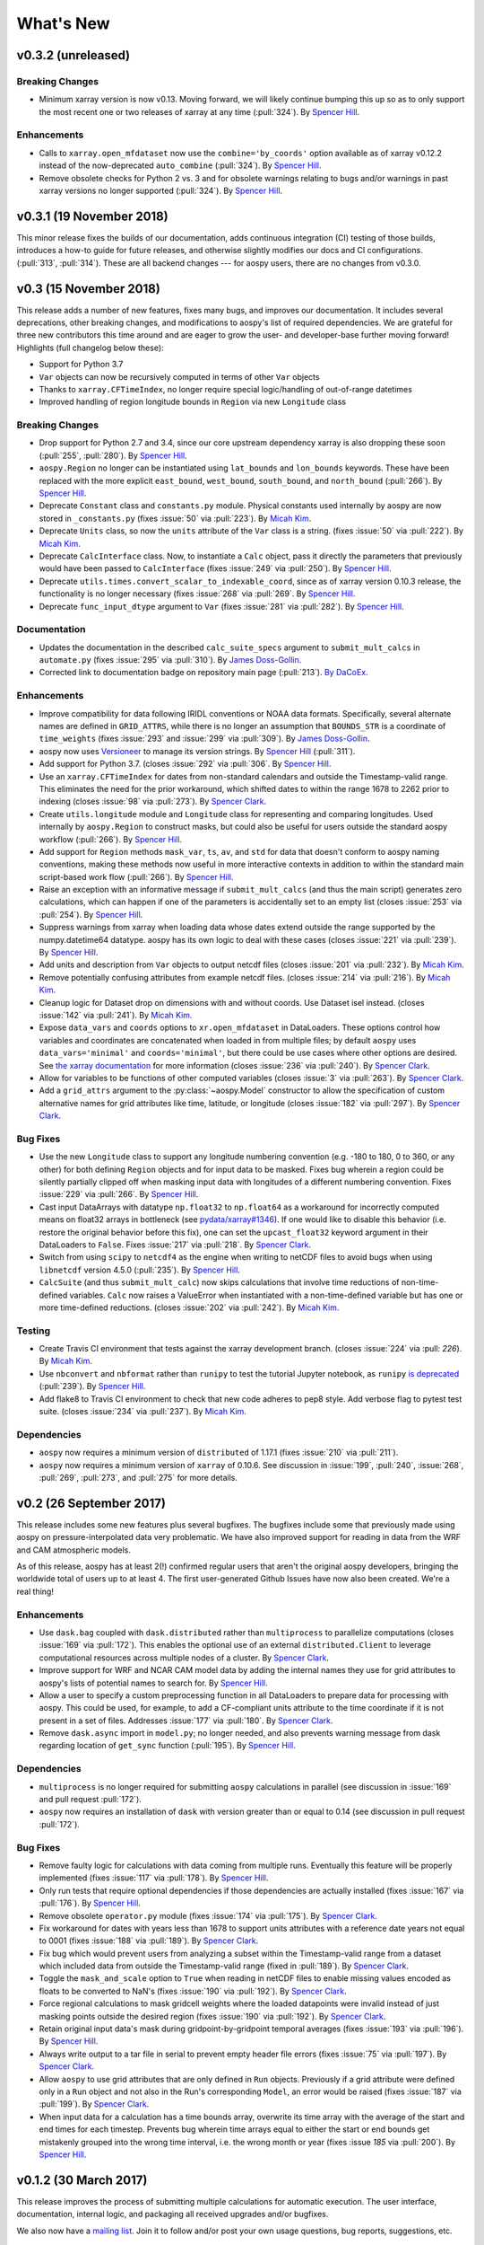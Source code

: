.. _whats-new:

##########
What's New
##########

.. _whats-new.0.3.2:

v0.3.2 (unreleased)
===================

Breaking Changes
----------------

- Minimum xarray version is now v0.13.  Moving forward, we will likely
  continue bumping this up so as to only support the most recent one
  or two releases of xarray at any time (:pull:`324`).  By `Spencer Hill
  <https://github.com/spencerahill>`_.

Enhancements
------------

- Calls to ``xarray.open_mfdataset`` now use the
  ``combine='by_coords'`` option available as of xarray v0.12.2
  instead of the now-deprecated ``auto_combine`` (:pull:`324`).  By
  `Spencer Hill <https://github.com/spencerahill>`_.

- Remove obsolete checks for Python 2 vs. 3 and for obsolete warnings
  relating to bugs and/or warnings in past xarray versions no longer
  supported (:pull:`324`).  By `Spencer Hill
  <https://github.com/spencerahill>`_.


.. _whats-new.0.3.1:

v0.3.1 (19 November 2018)
=========================

This minor release fixes the builds of our documentation, adds
continuous integration (CI) testing of those builds, introduces a
how-to guide for future releases, and otherwise slightly modifies our
docs and CI configurations.  (:pull:`313`, :pull:`314`).  These are
all backend changes --- for aospy users, there are no changes from
v0.3.0.


.. _whats-new.0.3.0:

v0.3 (15 November 2018)
=======================

This release adds a number of new features, fixes many bugs, and
improves our documentation.  It includes several deprecations, other
breaking changes, and modifications to aospy's list of required
dependencies.  We are grateful for three new contributors this time
around and are eager to grow the user- and developer-base further
moving forward!  Highlights (full changelog below these):

- Support for Python 3.7
- ``Var`` objects can now be recursively computed in terms of other
  ``Var`` objects
- Thanks to ``xarray.CFTimeIndex``, no longer require special logic/handling of
  out-of-range datetimes
- Improved handling of region longitude bounds in ``Region`` via new
  ``Longitude`` class

Breaking Changes
----------------

- Drop support for Python 2.7 and 3.4, since our core upstream dependency
  xarray is also dropping these soon (:pull:`255`, :pull:`280`).
  By `Spencer Hill <https://github.com/spencerahill>`_.
- ``aospy.Region`` no longer can be instantiated using ``lat_bounds``
  and ``lon_bounds`` keywords.  These have been replaced with the more
  explicit ``east_bound``, ``west_bound``, ``south_bound``, and
  ``north_bound`` (:pull:`266`).  By `Spencer Hill
  <https://github.com/spencerahill>`_.
- Deprecate ``Constant`` class and ``constants.py`` module.
  Physical constants used internally by aospy are now stored
  in ``_constants.py`` (fixes :issue:`50` via :pull:`223`).
  By `Micah Kim <https://github.com/micahkim23>`_.
- Deprecate ``Units`` class, so now the ``units`` attribute of the
  ``Var`` class is a string. (fixes :issue:`50` via :pull:`222`).
  By `Micah Kim <https://github.com/micahkim23>`_.
- Deprecate ``CalcInterface`` class.  Now, to instantiate a ``Calc``
  object, pass it directly the parameters that previously would have
  been passed to ``CalcInterface`` (fixes :issue:`249` via
  :pull:`250`).  By `Spencer Hill <https://github.com/spencerahill>`_.
- Deprecate ``utils.times.convert_scalar_to_indexable_coord``, since
  as of xarray version 0.10.3 release, the functionality is no longer
  necessary (fixes :issue:`268` via :pull:`269`.  By `Spencer Hill
  <https://github.com/spencerahill>`_.
- Deprecate ``func_input_dtype`` argument to ``Var`` (fixes
  :issue:`281` via :pull:`282`).  By `Spencer Hill
  <https://github.com/spencerahill>`_.


Documentation
-------------

- Updates the documentation in the described ``calc_suite_specs``
  argument to ``submit_mult_calcs`` in ``automate.py`` (fixes
  :issue:`295` via :pull:`310`). By `James Doss-Gollin
  <https://github.com/jdossgollin>`_.
- Corrected link to documentation badge on repository main page
  (:pull:`213`).  `By DaCoEx <https://github.com/dacoex>`_.

Enhancements
------------

- Improve compatibility for data following IRIDL conventions or NOAA
  data formats. Specifically, several alternate names are defined in
  ``GRID_ATTRS``, while there is no longer an assumption that
  ``BOUNDS_STR`` is a coordinate of ``time_weights`` (fixes :issue:`293`
  and :issue:`299` via :pull:`309`). By `James Doss-Gollin
  <https://github.com/jdossgollin>`_.
- aospy now uses `Versioneer
  <https://github.com/warner/python-versioneer>`_ to manage its
  version strings.  By `Spencer Hill
  <https://github.com/spencerahill>`_ (:pull:`311`).
- Add support for Python 3.7. (closes :issue:`292` via :pull:`306`.
  By `Spencer Hill <https://github.com/spencerahill>`_.
- Use an ``xarray.CFTimeIndex`` for dates from non-standard calendars and
  outside the Timestamp-valid range.  This eliminates the need for the prior
  workaround, which shifted dates to within the range 1678 to 2262 prior to
  indexing (closes :issue:`98` via :pull:`273`).  By
  `Spencer Clark <https://github.com/spencerkclark>`_.
- Create ``utils.longitude`` module and ``Longitude`` class for
  representing and comparing longitudes.  Used internally by
  ``aospy.Region`` to construct masks, but could also be useful for
  users outside the standard aospy workflow (:pull:`266`).  By
  `Spencer Hill <https://github.com/spencerahill>`_.
- Add support for ``Region`` methods ``mask_var``, ``ts``, ``av``, and
  ``std`` for data that doesn't conform to aospy naming conventions,
  making these methods now useful in more interactive contexts in
  addition to within the standard main script-based work flow
  (:pull:`266`).  By `Spencer Hill
  <https://github.com/spencerahill>`_.
- Raise an exception with an informative message if
  ``submit_mult_calcs`` (and thus the main script) generates zero
  calculations, which can happen if one of the parameters is
  accidentally set to an empty list (closes :issue:`253` via
  :pull:`254`).  By `Spencer Hill <https://github.com/spencerahill>`_.
- Suppress warnings from xarray when loading data whose dates extend
  outside the range supported by the numpy.datetime64 datatype.  aospy
  has its own logic to deal with these cases (closes :issue:`221` via
  :pull:`239`).  By `Spencer Hill <https://github.com/spencerahill>`_.
- Add units and description from ``Var`` objects to output netcdf
  files (closes :issue:`201` via :pull:`232`). By `Micah Kim
  <https://github.com/micahkim23>`_.
- Remove potentially confusing attributes from example netcdf files.
  (closes :issue:`214` via :pull:`216`). By `Micah Kim
  <https://github.com/micahkim23>`_.
- Cleanup logic for Dataset drop on dimensions with and without
  coords. Use Dataset isel instead. (closes :issue:`142` via
  :pull:`241`). By `Micah Kim <https://github.com/micahkim23>`_.
- Expose ``data_vars`` and ``coords`` options to ``xr.open_mfdataset``
  in DataLoaders.  These options control how variables and coordinates are
  concatenated when loaded in from multiple files; by default ``aospy``
  uses ``data_vars='minimal'`` and ``coords='minimal'``, but there could
  be use cases where other options are desired.  See `the xarray documentation
  <http://xarray.pydata.org/en/stable/generated/xarray.open_mfdataset.html>`_
  for more information (closes :issue:`236` via :pull:`240`).  By `Spencer
  Clark <https://github.com/spencerkclark>`_.
- Allow for variables to be functions of other computed variables (closes
  :issue:`3` via :pull:`263`).  By `Spencer
  Clark <https://github.com/spencerkclark>`_.
- Add a ``grid_attrs`` argument to the :py:class:`~aospy.Model` constructor to
  allow the specification of custom alternative names for grid attributes like
  time, latitude, or longitude (closes :issue:`182` via :pull:`297`). By
  `Spencer Clark <https://github.com/spencerkclark>`_.

Bug Fixes
---------

- Use the new ``Longitude`` class to support any longitude numbering
  convention (e.g. -180 to 180, 0 to 360, or any other) for both
  defining ``Region`` objects and for input data to be masked.  Fixes
  bug wherein a region could be silently partially clipped off when
  masking input data with longitudes of a different numbering
  convention.  Fixes :issue:`229` via :pull:`266`.  By `Spencer Hill
  <https://github.com/spencerahill>`_.
- Cast input DataArrays with datatype ``np.float32`` to ``np.float64``
  as a workaround for incorrectly computed means on float32 arrays in
  bottleneck (see `pydata/xarray#1346
  <https://github.com/pydata/xarray/issues/1346>`_).  If one would
  like to disable this behavior (i.e. restore the original behavior
  before this fix), one can set the ``upcast_float32`` keyword
  argument in their DataLoaders to ``False``.  Fixes :issue:`217` via
  :pull:`218`.  By `Spencer Clark
  <https://github.com/spencerkclark>`_.
- Switch from using ``scipy`` to ``netcdf4`` as the engine when
  writing to netCDF files to avoid bugs when using ``libnetcdf``
  version 4.5.0 (:pull:`235`).  By `Spencer Hill
  <https://github.com/spencerahill>`_.
- ``CalcSuite`` (and thus ``submit_mult_calc``) now skips calculations
  that involve time reductions of non-time-defined variables. ``Calc``
  now raises a ValueError when instantiated with a non-time-defined
  variable but has one or more time-defined reductions. (closes
  :issue:`202` via :pull:`242`). By `Micah Kim
  <https://github.com/micahkim23>`_.


Testing
-------

- Create Travis CI environment that tests against the xarray
  development branch. (closes :issue:`224` via :pull: `226`).
  By `Micah Kim <https://github.com/micahkim23>`_.
- Use ``nbconvert`` and ``nbformat`` rather than ``runipy`` to test
  the tutorial Jupyter notebook, as ``runipy`` `is deprecated
  <https://github.com/paulgb/runipy/blob/master/README.rst>`_
  (:pull:`239`).  By `Spencer Hill
  <https://github.com/spencerahill>`_.
- Add flake8 to Travis CI environment to check that new code
  adheres to pep8 style. Add verbose flag to pytest test suite.
  (closes :issue:`234` via :pull:`237`). By `Micah Kim
  <https://github.com/micahkim23>`_.

Dependencies
------------

- ``aospy`` now requires a minimum version of ``distributed`` of
  1.17.1 (fixes :issue:`210` via :pull:`211`).
- ``aospy`` now requires a minimum version of ``xarray`` of 0.10.6.
  See discussion in :issue:`199`, :pull:`240`, :issue:`268`,
  :pull:`269`, :pull:`273`, and :pull:`275` for more details.


.. _whats-new.0.2:

v0.2 (26 September 2017)
========================

This release includes some new features plus several bugfixes.  The
bugfixes include some that previously made using aospy on
pressure-interpolated data very problematic.  We have also improved
support for reading in data from the WRF and CAM atmospheric models.

As of this release, aospy has at least 2(!) confirmed regular users
that aren't the original aospy developers, bringing the worldwide
total of users up to at least 4.  The first user-generated Github
Issues have now also been created.  We're a real thing!

Enhancements
------------

- Use ``dask.bag`` coupled with ``dask.distributed`` rather than
  ``multiprocess`` to parallelize computations (closes :issue:`169`
  via :pull:`172`).  This enables the optional use of an external
  ``distributed.Client`` to leverage computational resources across
  multiple nodes of a cluster. By `Spencer Clark
  <https://github.com/spencerkclark>`_.
- Improve support for WRF and NCAR CAM model data by adding the
  internal names they use for grid attributes to aospy's lists of
  potential names to search for.  By `Spencer Hill
  <https://github.com/spencerahill>`_.
- Allow a user to specify a custom preprocessing function in all
  DataLoaders to prepare data for processing with aospy.  This could
  be used, for example, to add a CF-compliant units attribute to the
  time coordinate if it is not present in a set of files.  Addresses
  :issue:`177` via :pull:`180`.  By `Spencer Clark
  <https://github.com/spencerkclark>`_.
- Remove ``dask.async`` import in ``model.py``; no longer needed, and
  also prevents warning message from dask regarding location of
  ``get_sync`` function  (:pull:`195`).  By
  `Spencer Hill <https://github.com/spencerahill>`_.


Dependencies
------------

- ``multiprocess`` is no longer required for submitting ``aospy``
  calculations in parallel (see discussion in :issue:`169` and pull
  request :pull:`172`).
- ``aospy`` now requires an installation of ``dask`` with version
  greater than or equal to 0.14 (see discussion in pull request
  :pull:`172`).

Bug Fixes
---------

- Remove faulty logic for calculations with data coming from multiple
  runs.  Eventually this feature will be properly implemented (fixes
  :issue:`117` via :pull:`178`).  By `Spencer Hill
  <https://github.com/spencerahill>`_.
- Only run tests that require optional dependencies if those
  dependencies are actually installed (fixes :issue:`167` via
  :pull:`176`).  By `Spencer Hill <https://github.com/spencerahill>`_.
- Remove obsolete ``operator.py`` module (fixes :issue:`174` via
  :pull:`175`).  By `Spencer Clark
  <https://github.com/spencerkclark>`_.
- Fix workaround for dates with years less than 1678 to support units
  attributes with a reference date years not equal to 0001 (fixes
  :issue:`188` via :pull:`189`).  By
  `Spencer Clark <https://github.com/spencerkclark>`_.
- Fix bug which would prevent users from analyzing a subset within the
  Timestamp-valid range from a dataset which
  included data from outside the Timestamp-valid range (fixed in
  :pull:`189`). By
  `Spencer Clark <https://github.com/spencerkclark>`_.
- Toggle the ``mask_and_scale`` option to ``True`` when reading in
  netCDF files to enable missing values encoded as floats to be
  converted to NaN's (fixes :issue:`190` via :pull:`192`).  By
  `Spencer Clark <https://github.com/spencerkclark>`_.
- Force regional calculations to mask gridcell weights where the
  loaded datapoints were invalid instead of just masking points
  outside the desired region (fixes :issue:`190` via :pull:`192`).  By
  `Spencer Clark <https://github.com/spencerkclark>`_.
- Retain original input data's mask during gridpoint-by-gridpoint
  temporal averages (fixes :issue:`193` via :pull:`196`).  By `Spencer
  Hill <https://github.com/spencerahill>`_.
- Always write output to a tar file in serial to prevent empty header file
  errors (fixes :issue:`75` via :pull:`197`).  By `Spencer Clark
  <https://github.com/spencerkclark>`_.
- Allow ``aospy`` to use grid attributes that are only defined in ``Run``
  objects. Previously if a grid attribute were defined only in a ``Run``
  object and not also in the Run's corresponding ``Model``, an error would
  be raised (fixes :issue:`187` via :pull:`199`).  By `Spencer Clark
  <https://github.com/spencerkclark>`_.
- When input data for a calculation has a time bounds array, overwrite
  its time array with the average of the start and end times for each
  timestep.  Prevents bug wherein time arrays equal to either the
  start or end bounds get mistakenly grouped into the wrong time
  interval, i.e. the wrong month or year (fixes :issue `185` via
  :pull:`200`).  By `Spencer Hill <https://github.com/spencerahill>`_.


.. _whats-new.0.1.2:

v0.1.2 (30 March 2017)
======================

This release improves the process of submitting multiple calculations
for automatic execution.  The user interface, documentation, internal
logic, and packaging all received upgrades and/or bugfixes.

We also now have a `mailing list`_.  Join it to follow and/or post
your own usage questions, bug reports, suggestions, etc.

.. _mailing list: https://groups.google.com/d/forum/aospy

Enhancements
------------

- Include an example library of aospy objects that works
  out-of-the-box with the provided example main script (:pull:`155`).
  By `Spencer Clark <https://github.com/spencerkclark>`_ and `Spencer
  Hill <https://github.com/spencerahill>`_.
- Improve :ref:`examples` page of the documentation by using this new
  example object library (:pull:`164`).  By `Spencer Hill
  <https://github.com/spencerahill>`_.
- Improve readability/usability of the included example script
  ``aospy_main.py`` for submitting aospy calculations by moving all
  internal logic into new ``automate.py`` module (:pull:`155`).  By
  `Spencer Clark <https://github.com/spencerkclark>`_ and `Spencer
  Hill <https://github.com/spencerahill>`_.
- Enable user to specify whether or not to write output to .tar files
  (in addition to the standard output).  Also document an error that
  occurs when writing output to .tar files for sufficiently old
  versions of tar (including the version that ships standard on
  MacOS), and print a warning when errors are caught during the 'tar'
  call (:pull:`160`).  By `Spencer Hill
  <https://github.com/spencerahill>`_.

Bug fixes
---------

- Update packaging specifications such that the example main script
  and tutorial notebook actually ship with aospy as intended (fixes
  :issue:`149` via :pull:`161`).  By `Spencer Hill
  <https://github.com/spencerahill>`_.
- Use the 'scipy' engine for the `xarray.DataArray.to_netcdf`_
  call when writing aospy calculation outputs to disk to prevent a bug
  when trying to re-write to an existing netCDF file (fixes
  :issue:`157` via :pull:`160`).  By `Spencer Hill
  <https://github.com/spencerahill>`_.

.. _xarray.DataArray.to_netcdf : http://xarray.pydata.org/en/stable/generated/xarray.DataArray.to_netcdf.html


.. _whats-new.0.1.1:

v0.1.1 (2 March 2017)
=====================

This release includes fixes for a number of bugs mistakenly introduced
in the refactoring of the variable loading step of ``calc.py``
(:pull:`90`), as well as support for xarray version 0.9.1.

Enhancements
------------

- Support for xarray version 0.9.1 and require it or a later xarray
  version.  By `Spencer Clark <https://github.com/spencerkclark>`_ and
  `Spencer Hill <https://github.com/spencerahill>`_.
- Better support for variable names relating to "bounds" dimension of
  input data files.  "bnds", "bounds", and "nv" now all supported
  (:pull:`140`).  By `Spencer Hill
  <https://github.com/spencerahill>`_.
- When coercing dims of input data to aospy's internal names, for
  scalars change only the name; for non-scalars change the name, force
  them to have a coord, and copy over their attrs (:pull:`140`).  By
  `Spencer Hill <https://github.com/spencerahill>`_.

Bug fixes
---------

- Fix bug involving loading data that has dims that lack coords (which
  is possible as of xarray v0.9.0).  By `Spencer Hill
  <https://github.com/spencerahill>`_.
- Fix an instance where the name for pressure half levels was
  mistakenly replaced with the name for the pressure full levels
  (:pull:`126`).  By `Spencer Clark
  <https://github.com/spencerkclark>`_.
- Prevent workaround for dates outside the ``pd.Timestamp`` valid
  range from being applied to dates within the ``pd.Timestamp`` valid
  range (:pull:`128`).  By `Spencer Clark
  <https://github.com/spencerkclark>`_.
- Ensure that all DataArrays associated with :py:class:`aospy.Var`
  objects have a time weights coordinate with CF-compliant time units.
  This allows them to be cast as the type ``np.timedelta64``, and be
  safely converted to have units of days before taking time-weighted
  averages (:pull:`128`).  By `Spencer Clark
  <https://github.com/spencerkclark>`_.
- Fix a bug where the time weights were not subset in time prior to
  taking a time weighted average; this caused computed seasonal
  averages to be too small.  To prevent this from failing silently
  again, we now raise a ``ValueError`` if the time coordinate of the
  time weights is not identical to the time coordinate of the array
  associated with the :py:class:`aospy.Var` (:pull:`128`).  By
  `Spencer Clark <https://github.com/spencerkclark>`_.
- Enable calculations to be completed using data saved as a single
  time-slice on disk (fixes :issue:`132` through :pull:`135`).  By
  `Spencer Clark <https://github.com/spencerkclark>`_.
- Fix bug where workaround for dates outside the ``pd.Timestamp``
  valid range caused a mismatch between the data loaded and the data
  requested (fixes :issue:`138` through :pull:`139`). By `Spencer
  Clark <https://github.com/spencerkclark>`_.


.. _whats-new.0.1:

v0.1 (24 January 2017)
======================

- Initial release!
- Contributors:

  - `Spencer Hill <https://github.com/spencerahill>`_
  - `Spencer Clark <https://github.com/spencerkclark>`_
